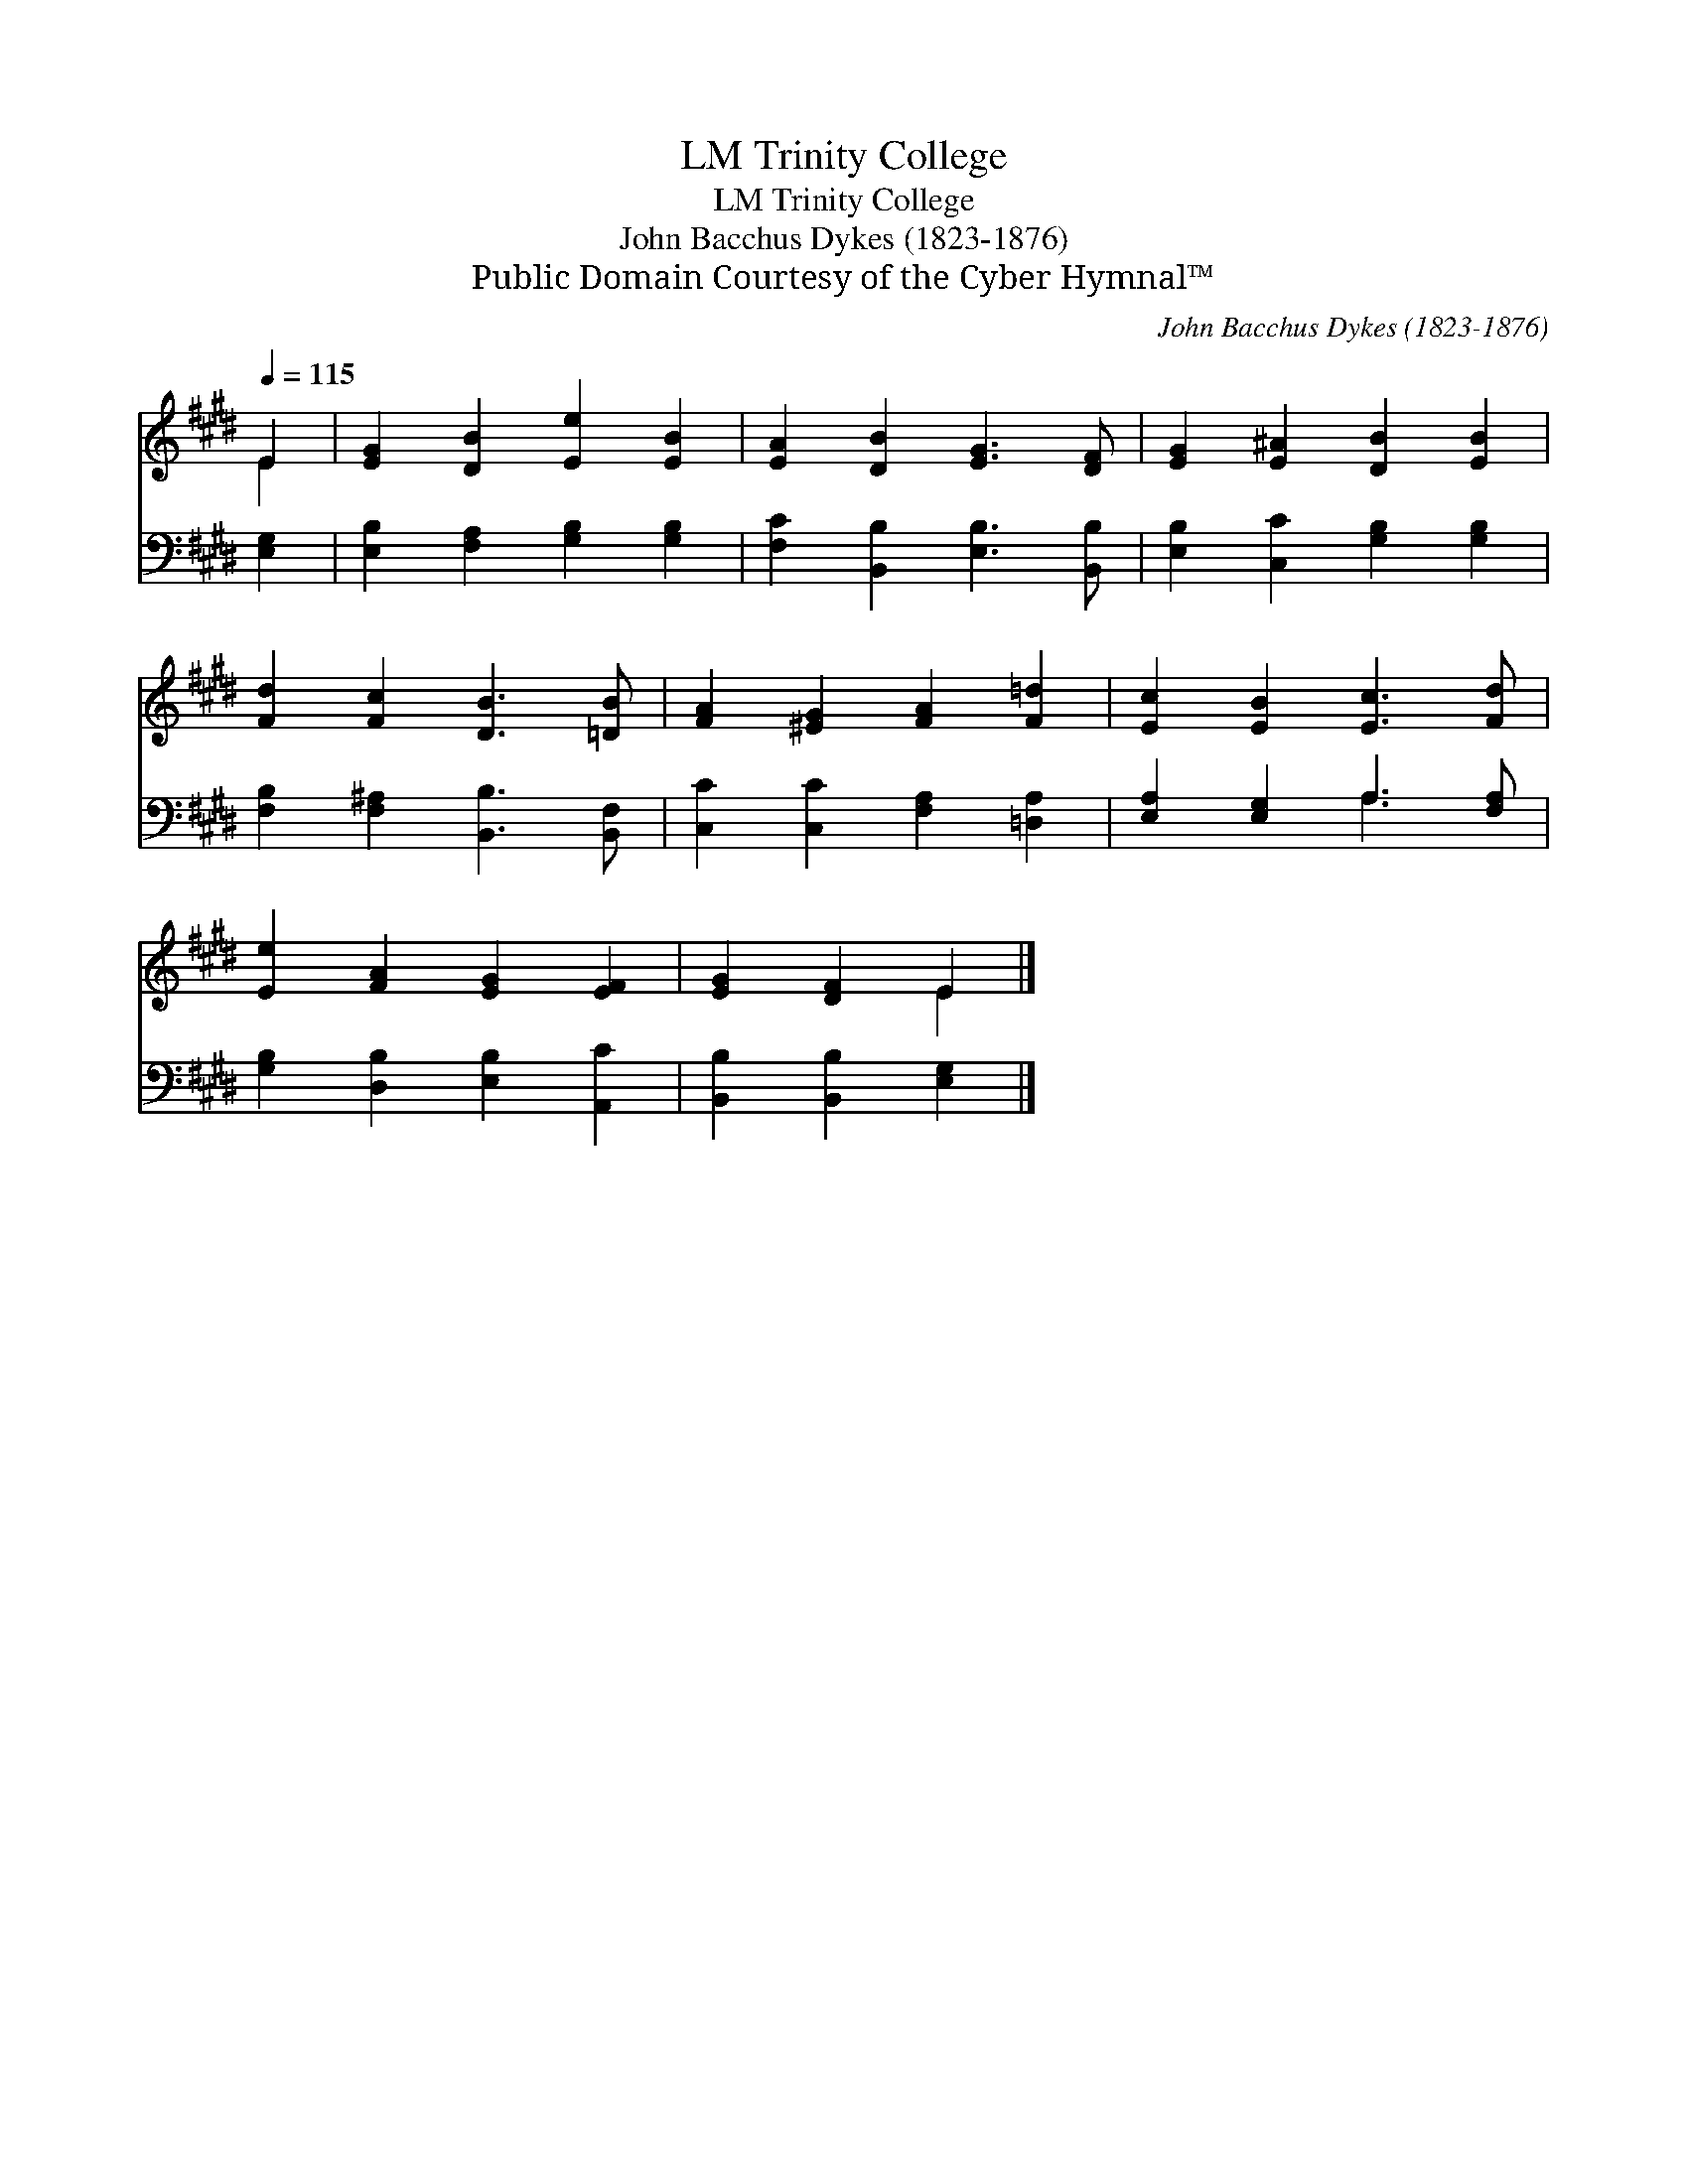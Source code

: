 X:1
T:Trinity College, LM
T:Trinity College, LM
T:John Bacchus Dykes (1823-1876)
T:Public Domain Courtesy of the Cyber Hymnal™
C:John Bacchus Dykes (1823-1876)
Z:Public Domain
Z:Courtesy of the Cyber Hymnal™
%%score ( 1 2 ) ( 3 4 )
L:1/8
Q:1/4=115
M:none
K:E
V:1 treble 
V:2 treble 
V:3 bass 
V:4 bass 
V:1
 E2 | [EG]2 [DB]2 [Ee]2 [EB]2 | [EA]2 [DB]2 [EG]3 [DF] | [EG]2 [E^A]2 [DB]2 [EB]2 | %4
 [Fd]2 [Fc]2 [DB]3 [=DB] | [FA]2 [^EG]2 [FA]2 [F=d]2 | [Ec]2 [EB]2 [Ec]3 [Fd] | %7
 [Ee]2 [FA]2 [EG]2 [EF]2 | [EG]2 [DF]2 E2 |] %9
V:2
 E2 | x8 | x8 | x8 | x8 | x8 | x8 | x8 | x4 E2 |] %9
V:3
 [E,G,]2 | [E,B,]2 [F,A,]2 [G,B,]2 [G,B,]2 | [F,C]2 [B,,B,]2 [E,B,]3 [B,,B,] | %3
 [E,B,]2 [C,C]2 [G,B,]2 [G,B,]2 | [F,B,]2 [F,^A,]2 [B,,B,]3 [B,,F,] | %5
 [C,C]2 [C,C]2 [F,A,]2 [=D,A,]2 | [E,A,]2 [E,G,]2 A,3 [F,A,] | [G,B,]2 [D,B,]2 [E,B,]2 [A,,C]2 | %8
 [B,,B,]2 [B,,B,]2 [E,G,]2 |] %9
V:4
 x2 | x8 | x8 | x8 | x8 | x8 | x4 A,3 x | x8 | x6 |] %9

